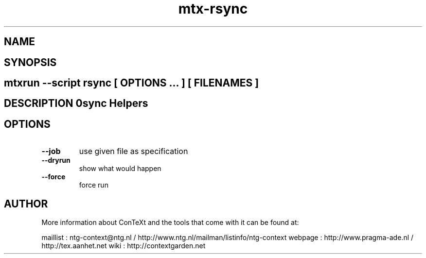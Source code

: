 .TH "mtx-rsync" "1" "01-01-2013" "version 0.10" "Rsync Helpers" 
.SH "NAME" 
.PP
.SH "SYNOPSIS" 
.PP
.SH \fBmtxrun --script rsync\fP [ \fIOPTIONS\fP ... ] [ \fIFILENAMES\fP ] 
.SH "DESCRIPTION"\nRsync Helpers\n 
.SH "OPTIONS"
.TP
.B --job
use given file as specification
.TP
.B --dryrun
show what would happen
.TP
.B --force
force run
.SH "AUTHOR"
More information about ConTeXt and the tools that come with it can be found at:

maillist : ntg-context@ntg.nl / http://www.ntg.nl/mailman/listinfo/ntg-context
webpage  : http://www.pragma-ade.nl / http://tex.aanhet.net
wiki     : http://contextgarden.net
